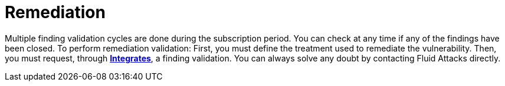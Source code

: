 :slug: use-cases/continuous/remediation/
:description: In this page we describe our Continuous Hacking service, which aims to detect and report all the vulnerabilities in your application as soon as possible. Our participation in the development life cycle allow us to continuously detect security findings in a development environment.
:keywords: Fluid Attacks, Services, Continuous Hacking, Ethical Hacking, Pentesting, Security.
:nextpage: use-cases/continuous/critical-information/
:category: continuous
:section: Continuous Hacking
:template: use-cases/feature

= Remediation

Multiple finding validation cycles are done during the subscription period.
You can check at any time if any of the findings have been closed.
To perform remediation validation: First, you must define the treatment used to
remediate the vulnerability. Then, you must request, through link:../../../products/integrates/[*Integrates*],
a finding validation. You can always solve any doubt by contacting
Fluid Attacks directly.
